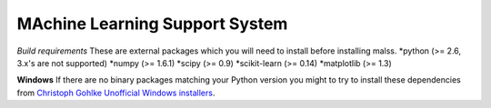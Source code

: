 MAchine Learning Support System
###############################

*Build requirements*
These are external packages which you will need to install before installing malss.
*python (>= 2.6, 3.x's are not supported)
*numpy (>= 1.6.1)
*scipy (>= 0.9)
*scikit-learn (>= 0.14)
*matplotlib (>= 1.3)

**Windows**
If there are no binary packages matching your Python version you might to try to install these dependencies from `Christoph Gohlke Unofficial Windows installers <http://www.lfd.uci.edu/~gohlke/pythonlibs/>`_.
